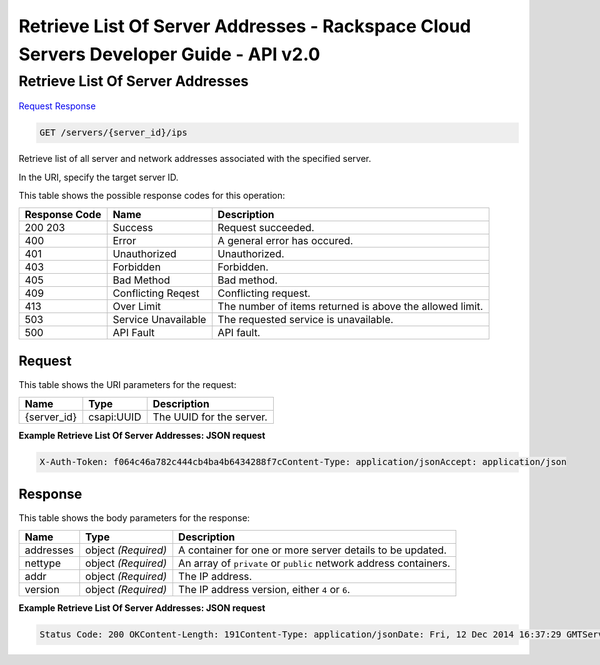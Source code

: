=============================================================================
Retrieve List Of Server Addresses -  Rackspace Cloud Servers Developer Guide - API v2.0
=============================================================================

Retrieve List Of Server Addresses
~~~~~~~~~~~~~~~~~~~~~~~~~

`Request <GET_retrieve_list_of_server_addresses_servers_server_id_ips.rst#request>`__
`Response <GET_retrieve_list_of_server_addresses_servers_server_id_ips.rst#response>`__

.. code-block:: javascript

    GET /servers/{server_id}/ips

Retrieve list of all server and network addresses associated with the specified server.

In the URI, specify the target server ID.



This table shows the possible response codes for this operation:


+--------------------------+-------------------------+-------------------------+
|Response Code             |Name                     |Description              |
+==========================+=========================+=========================+
|200 203                   |Success                  |Request succeeded.       |
+--------------------------+-------------------------+-------------------------+
|400                       |Error                    |A general error has      |
|                          |                         |occured.                 |
+--------------------------+-------------------------+-------------------------+
|401                       |Unauthorized             |Unauthorized.            |
+--------------------------+-------------------------+-------------------------+
|403                       |Forbidden                |Forbidden.               |
+--------------------------+-------------------------+-------------------------+
|405                       |Bad Method               |Bad method.              |
+--------------------------+-------------------------+-------------------------+
|409                       |Conflicting Reqest       |Conflicting request.     |
+--------------------------+-------------------------+-------------------------+
|413                       |Over Limit               |The number of items      |
|                          |                         |returned is above the    |
|                          |                         |allowed limit.           |
+--------------------------+-------------------------+-------------------------+
|503                       |Service Unavailable      |The requested service is |
|                          |                         |unavailable.             |
+--------------------------+-------------------------+-------------------------+
|500                       |API Fault                |API fault.               |
+--------------------------+-------------------------+-------------------------+


Request
^^^^^^^^^^^^^^^^^

This table shows the URI parameters for the request:

+--------------------------+-------------------------+-------------------------+
|Name                      |Type                     |Description              |
+==========================+=========================+=========================+
|{server_id}               |csapi:UUID               |The UUID for the server. |
+--------------------------+-------------------------+-------------------------+








**Example Retrieve List Of Server Addresses: JSON request**


.. code::

    X-Auth-Token: f064c46a782c444cb4ba4b6434288f7cContent-Type: application/jsonAccept: application/json


Response
^^^^^^^^^^^^^^^^^^


This table shows the body parameters for the response:

+--------------------------+-------------------------+-------------------------+
|Name                      |Type                     |Description              |
+==========================+=========================+=========================+
|addresses                 |object *(Required)*      |A container for one or   |
|                          |                         |more server details to   |
|                          |                         |be updated.              |
+--------------------------+-------------------------+-------------------------+
|nettype                   |object *(Required)*      |An array of ``private``  |
|                          |                         |or ``public`` network    |
|                          |                         |address containers.      |
+--------------------------+-------------------------+-------------------------+
|addr                      |object *(Required)*      |The IP address.          |
+--------------------------+-------------------------+-------------------------+
|version                   |object *(Required)*      |The IP address version,  |
|                          |                         |either ``4`` or ``6``.   |
+--------------------------+-------------------------+-------------------------+





**Example Retrieve List Of Server Addresses: JSON request**


.. code::

    Status Code: 200 OKContent-Length: 191Content-Type: application/jsonDate: Fri, 12 Dec 2014 16:37:29 GMTServer: Jetty(8.0.y.z-SNAPSHOT)Via: 1.1 Repose (Repose/2.12)X-Compute-Request-Id: req-624fa036-8f73-4ca9-aa22-428df756c578

